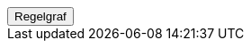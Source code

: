 ++++
<script>
function func_no_nav_foreldrepenger_beregningsgrunnlag_fastsette_refusjon_over6g_regelberegnrefusjonprarbeidsforhold() {   var regelVindu = window.open('', 'regelVindu');   regelVindu.document.write("<h1>no.nav.foreldrepenger.beregningsgrunnlag.fastsette.refusjon.over6g.RegelBeregnRefusjonPrArbeidsforhold</h1>");   regelVindu.document.write("<script type='text/javascript' src='resources/jquery.js' ><\/script>");   regelVindu.document.write("<script type='text/javascript' src='resources/vis.js' ><\/script>");   regelVindu.document.write("<script type='text/javascript' src='resources/fpsysdok.js'><\/script>");   regelVindu.document.write("<link href='resources/fpsysdok.css' rel='stylesheet' type='text/css' />");   regelVindu.document.write("<link href='resources/qtip.css' rel='stylesheet' type='text/css' />");   regelVindu.document.write("<link href='resources/vis.css' rel='stylesheet' type='text/css' />");   regelVindu.document.write("<div id='regelgraf' style='width:100vw;height:100vh'></div>");   regelVindu.document.write("<script type='text/javascript'>");        regelVindu.document.write("var medlemskap = document.getElementById('regelgraf');");        regelVindu.document.write("loadJSON('../no.nav.foreldrepenger.beregningsgrunnlag.fastsette.refusjon.over6g.RegelBeregnRefusjonPrArbeidsforhold.json', regelgraf);");   regelVindu.document.write("<\/script>");   }  </script><button onclick='func_no_nav_foreldrepenger_beregningsgrunnlag_fastsette_refusjon_over6g_regelberegnrefusjonprarbeidsforhold()'>Regelgraf</button>
++++


